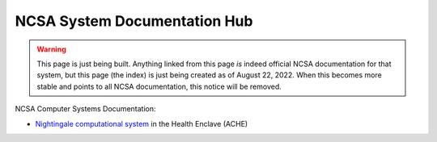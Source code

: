 NCSA System Documentation Hub
===================================

.. warning::

   This page is just being built.  Anything linked from this page *is* indeed official NCSA documentation for that system, but this page (the index) is just being created as of August 22, 2022.  When this becomes more stable and points to all NCSA documentation, this notice will be removed.
   
NCSA Computer Systems Documentation:

- `Nightingale computational system <https://ncsa-nightingale.readthedocs-hosted.com>`_ in the Health Enclave (ACHE)
